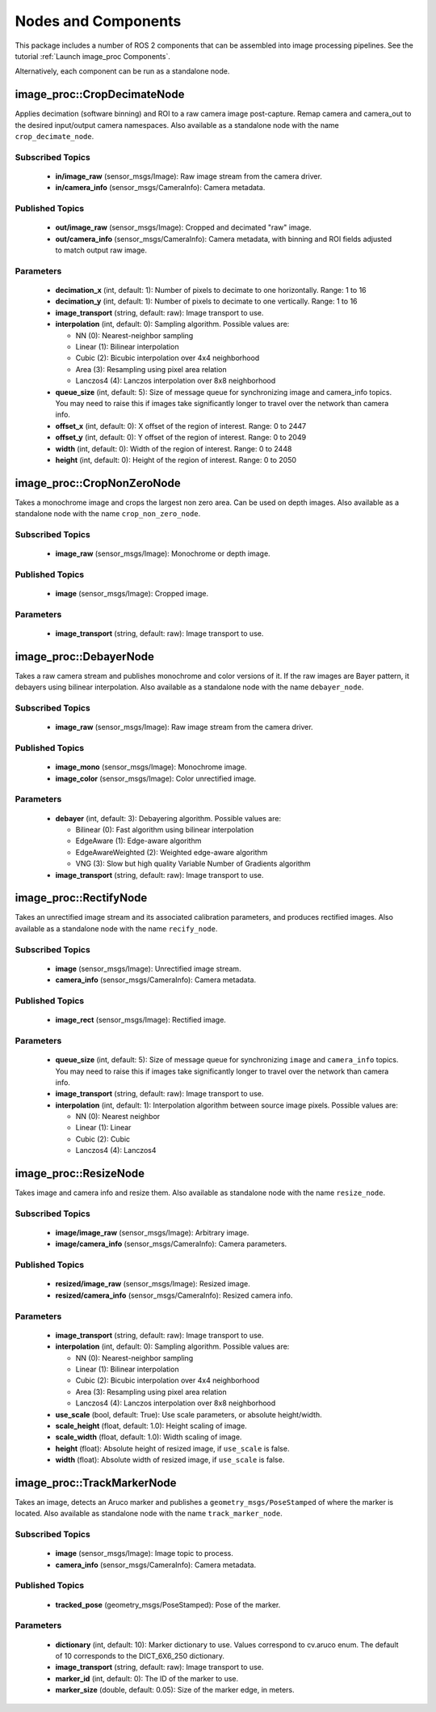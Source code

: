 Nodes and Components
====================

This package includes a number of ROS 2 components that can be assembled
into image processing pipelines.
See the tutorial :ref:`Launch image_proc Components`.

Alternatively, each component can be run as a standalone node.

image_proc::CropDecimateNode
----------------------------
Applies decimation (software binning) and ROI to a raw camera image
post-capture. Remap camera and camera_out to the desired input/output
camera namespaces. Also available as a standalone node with the name
``crop_decimate_node``.

Subscribed Topics
^^^^^^^^^^^^^^^^^
 * **in/image_raw** (sensor_msgs/Image): Raw image stream from the camera driver.
 * **in/camera_info** (sensor_msgs/CameraInfo): Camera metadata.

Published Topics
^^^^^^^^^^^^^^^^
 * **out/image_raw** (sensor_msgs/Image): Cropped and decimated "raw" image.
 * **out/camera_info** (sensor_msgs/CameraInfo): Camera metadata, with binning and
   ROI fields adjusted to match output raw image.

Parameters
^^^^^^^^^^
 * **decimation_x** (int, default: 1): Number of pixels to decimate to one
   horizontally. Range: 1 to 16
 * **decimation_y** (int, default: 1): Number of pixels to decimate to one
   vertically. Range: 1 to 16
 * **image_transport** (string, default: raw): Image transport to use.
 * **interpolation** (int, default: 0): Sampling algorithm. Possible values are:

   * NN (0): Nearest-neighbor sampling
   * Linear (1): Bilinear interpolation
   * Cubic (2): Bicubic interpolation over 4x4 neighborhood
   * Area (3): Resampling using pixel area relation
   * Lanczos4 (4): Lanczos interpolation over 8x8 neighborhood
 * **queue_size** (int, default: 5): Size of message queue for synchronizing
   image and camera_info topics. You may need to raise this if images take
   significantly longer to travel over the network than camera info.
 * **offset_x** (int, default: 0): X offset of the region of interest. Range: 0 to 2447
 * **offset_y** (int, default: 0): Y offset of the region of interest. Range: 0 to 2049
 * **width** (int, default: 0): Width of the region of interest. Range: 0 to 2448
 * **height** (int, default: 0): Height of the region of interest. Range: 0 to 2050

image_proc::CropNonZeroNode
---------------------------
Takes a monochrome image and crops the largest non zero area. Can be used
on depth images. Also available as a standalone node with the name
``crop_non_zero_node``.

Subscribed Topics
^^^^^^^^^^^^^^^^^
 * **image_raw** (sensor_msgs/Image): Monochrome or depth image.

Published Topics
^^^^^^^^^^^^^^^^
 * **image** (sensor_msgs/Image): Cropped image.

Parameters
^^^^^^^^^^
 * **image_transport** (string, default: raw): Image transport to use.

image_proc::DebayerNode
-----------------------
Takes a raw camera stream and publishes monochrome and color versions
of it. If the raw images are Bayer pattern, it debayers using bilinear
interpolation. Also available as a standalone node with the name
``debayer_node``.

Subscribed Topics
^^^^^^^^^^^^^^^^^
 * **image_raw** (sensor_msgs/Image): Raw image stream from the camera driver.

Published Topics
^^^^^^^^^^^^^^^^
 * **image_mono** (sensor_msgs/Image): Monochrome image.
 * **image_color** (sensor_msgs/Image): Color unrectified image.

Parameters
^^^^^^^^^^
 * **debayer** (int, default: 3): Debayering algorithm. Possible values are:

   * Bilinear (0): Fast algorithm using bilinear interpolation
   * EdgeAware (1): Edge-aware algorithm
   * EdgeAwareWeighted (2): Weighted edge-aware algorithm
   * VNG (3): Slow but high quality Variable Number of Gradients algorithm
 * **image_transport** (string, default: raw): Image transport to use.

image_proc::RectifyNode
-----------------------
Takes an unrectified image stream and its associated calibration parameters,
and produces rectified images. Also available as a standalone node with the
name ``recify_node``.

Subscribed Topics
^^^^^^^^^^^^^^^^^
 * **image** (sensor_msgs/Image): Unrectified image stream.
 * **camera_info** (sensor_msgs/CameraInfo): Camera metadata.

Published Topics
^^^^^^^^^^^^^^^^
 * **image_rect** (sensor_msgs/Image): Rectified image.

Parameters
^^^^^^^^^^
 * **queue_size** (int, default: 5): Size of message queue for synchronizing
   ``image`` and ``camera_info`` topics. You may need to raise this if images
   take significantly longer to travel over the network than camera info.
 * **image_transport** (string, default: raw): Image transport to use.
 * **interpolation** (int, default: 1): Interpolation algorithm between source
   image pixels. Possible values are:

   * NN (0): Nearest neighbor
   * Linear (1): Linear
   * Cubic (2): Cubic
   * Lanczos4 (4): Lanczos4

image_proc::ResizeNode
----------------------
Takes image and camera info and resize them. Also available as
standalone node with the name ``resize_node``.

Subscribed Topics
^^^^^^^^^^^^^^^^^
 * **image/image_raw** (sensor_msgs/Image): Arbitrary image.
 * **image/camera_info** (sensor_msgs/CameraInfo): Camera parameters.

Published Topics
^^^^^^^^^^^^^^^^
 * **resized/image_raw** (sensor_msgs/Image): Resized image.
 * **resized/camera_info** (sensor_msgs/CameraInfo): Resized camera info.

Parameters
^^^^^^^^^^
 * **image_transport** (string, default: raw): Image transport to use.
 * **interpolation** (int, default: 0): Sampling algorithm. Possible values are:

   * NN (0): Nearest-neighbor sampling
   * Linear (1): Bilinear interpolation
   * Cubic (2): Bicubic interpolation over 4x4 neighborhood
   * Area (3): Resampling using pixel area relation
   * Lanczos4 (4): Lanczos interpolation over 8x8 neighborhood
 * **use_scale** (bool, default: True): Use scale parameters, or absolute height/width.
 * **scale_height** (float, default: 1.0): Height scaling of image.
 * **scale_width** (float, default: 1.0): Width scaling of image.
 * **height** (float): Absolute height of resized image, if ``use_scale`` is false.
 * **width** (float): Absolute width of resized image, if ``use_scale`` is false.

image_proc::TrackMarkerNode
---------------------------
Takes an image, detects an Aruco marker and publishes a ``geometry_msgs/PoseStamped``
of where the marker is located. Also available as standalone node with the name
``track_marker_node``.

Subscribed Topics
^^^^^^^^^^^^^^^^^
 * **image** (sensor_msgs/Image): Image topic to process.
 * **camera_info** (sensor_msgs/CameraInfo): Camera metadata.

Published Topics
^^^^^^^^^^^^^^^^
 * **tracked_pose** (geometry_msgs/PoseStamped): Pose of the marker.

Parameters
^^^^^^^^^^
 * **dictionary** (int, default: 10): Marker dictionary to use.
   Values correspond to cv.aruco enum.
   The default of 10 corresponds to the DICT_6X6_250 dictionary.
 * **image_transport** (string, default: raw): Image transport to use.
 * **marker_id** (int, default: 0): The ID of the marker to use.
 * **marker_size** (double, default: 0.05): Size of the marker edge,
   in meters.
